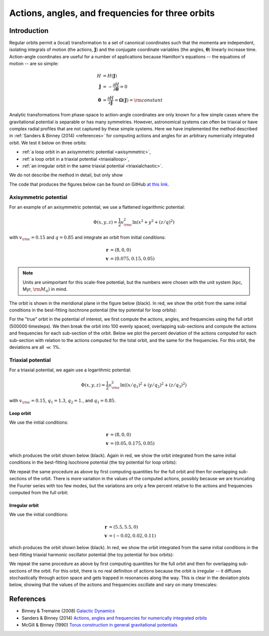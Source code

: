 .. _actionangle:

*************************************************
Actions, angles, and frequencies for three orbits
*************************************************

Introduction
============

Regular orbits permit a (local) transformation to a set of canonical coordinates
such that the momenta are independent, isolating integrals of motion (the actions,
:math:`\boldsymbol{J}`) and the conjugate coordinate variables (the angles,
:math:`\boldsymbol{\theta}`) linearly increase time. Action-angle coordinates are
useful for a number of applications because Hamilton's equations -- the equations
of motion -- are so simple:

.. math::

    H &= H(\boldsymbol{J})\\
    \dot{\boldsymbol{J}} &= -\frac{\partial H}{\partial \boldsymbol{\theta}} = 0\\
    \dot{\boldsymbol{\theta}} &= \frac{\partial H}{\partial \boldsymbol{J}} = \boldsymbol{\Omega}(\boldsymbol{J}) = {\rm constant}

Analytic transformations from phase-space to action-angle coordinates are only
known for a few simple cases where the gravitational potential is separable or
has many symmetries. However, astronomical systems can often be triaxial or
have complex radial profiles that are not captured by these simple systems.
Here we have implemented the method described in
:ref:`Sanders & Binney (2014) <references>` for computing actions and angles
for an arbitrary numerically integrated orbit. We test it below on three orbits:

* :ref:`a loop orbit in an axisymmetric potential <axisymmetric>`,
* :ref:`a loop orbit in a triaxial potential <triaxialloop>`,
* :ref:`an irregular orbit in the same triaxial potential <triaxialchaotic>`.

We do not describe the method in detail, but only show

The code that produces the figures below can be found on GitHub
`at this link <https://github.com/stream-team/stream-team/blob/master/docs/_code/dynamics.py>`_.

.. _axisymmetric:

Axisymmetric potential
----------------------

For an example of an axisymmetric potential, we use a flattened logarithmic
potential:

.. math::

    \Phi(x,y,z) = \frac{1}{2}v_{\rm c}^2\ln (x^2 + y^2 + (z/q)^2)

with :math:`v_{\rm c}=0.15` and :math:`q=0.85` and integrate an orbit from
initial conditions:

.. math::

    \boldsymbol{r} &= (8, 0, 0)\\
    \boldsymbol{v} &= (0.075, 0.15, 0.05)

.. note::

    Units are unimportant for this scale-free potential, but the numbers were
    chosen with the unit system (kpc, Myr, :math:`{\rm M}_\odot`) in mind.

The orbit is shown in the meridional plane in the figure below (black). In red,
we show the orbit from the same initial conditions in the best-fitting Isochrone
potential (the toy potential for loop orbits):

.. image:: ../_static/dynamics/orbit_Rz_axisymmetricloop.png

For the "true" orbit in the potential of interest, we first compute the actions,
angles, and frequencies using the full orbit (500000 timesteps). We then break
the orbit into 100 evenly spaced, overlapping sub-sections and compute the actions
and frequencies for each sub-section of the orbit. Below we plot the percent
deviation of the actions computed for each sub-section with relation to the
actions computed for the total orbit, and the same for the frequencies. For this
orbit, the deviations are all :math:`\ll` 1%.

.. image:: ../_static/dynamics/action_hist_axisymmetricloop.png

.. image:: ../_static/dynamics/freq_hist_axisymmetricloop.png

Triaxial potential
------------------

For a triaxial potential, we again use a logarithmic potential:

.. math::

    \Phi(x,y,z) = \frac{1}{2}v_{\rm c}^2\ln ((x/q_1)^2 + (y/q_2)^2 + (z/q_3)^2)

with :math:`v_{\rm c}=0.15`, :math:`q_1=1.3`, :math:`q_2=1.`, and :math:`q_1=0.85`.

.. _triaxialloop:

Loop orbit
^^^^^^^^^^

We use the initial conditions:

.. math::

    \boldsymbol{r} &= (8, 0, 0)\\
    \boldsymbol{v} &= (0.05, 0.175, 0.05)

which produces the orbit shown below (black). Again in red, we show the orbit
integrated from the same initial conditions in the best-fitting Isochrone
potential (the toy potential for loop orbits):

.. image:: ../_static/dynamics/orbit_xyz_triaxialloop.png

We repeat the same procedure as above by first computing quantities for the full
orbit and then for overlapping sub-sections of the orbit. There is more variation
in the values of the computed actions, possibly because we are truncating the
Fourier series with too few modes, but the variations are only a few percent
relative to the actions and frequencies computed from the full orbit:

.. image:: ../_static/dynamics/action_hist_triaxialloop.png

.. image:: ../_static/dynamics/freq_hist_triaxialloop.png

.. _triaxialchaotic:

Irregular orbit
^^^^^^^^^^^^^^^

We use the initial conditions:

.. math::

    \boldsymbol{r} &= (5.5, 5.5, 0)\\
    \boldsymbol{v} &= (-0.02, 0.02, 0.11)

which produces the orbit shown below (black). In red, we show the orbit
integrated from the same initial conditions in the best-fitting triaxial
harmonic oscillator potential (the toy potential for box orbits):

.. image:: ../_static/dynamics/orbit_xyz_triaxialchaotic.png

We repeat the same procedure as above by first computing quantities for the full
orbit and then for overlapping sub-sections of the orbit. For this orbit, there
is no real definition of actions because the orbit is irregular -- it diffuses
stochastically through action space and gets trapped in resonances along the way.
This is clear in the deviation plots below, showing that the values of the actions
and frequencies oscillate and vary on many timescales:

.. image:: ../_static/dynamics/action_hist_triaxialchaotic.png

.. image:: ../_static/dynamics/freq_hist_triaxialchaotic.png

.. _references:

References
==========

* Binney & Tremaine (2008) `Galactic Dynamics <http://press.princeton.edu/titles/8697.html>`_
* Sanders & Binney (2014) `Actions, angles and frequencies for numerically integrated orbits <http://arxiv.org/abs/1401.3600>`_
* McGill & Binney (1990) `Torus construction in general gravitational potentials <http://articles.adsabs.harvard.edu/cgi-bin/nph-iarticle_query?1990MNRAS.244..634M&amp;data_type=PDF_HIGH&amp;whole_paper=YES&amp;type=PRINTER&amp;filetype=.pdf>`_